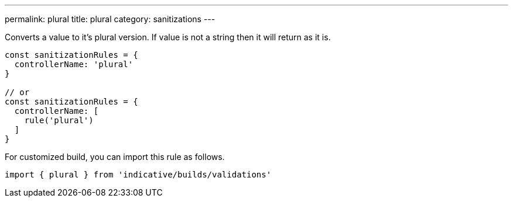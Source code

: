 ---
permalink: plural
title: plural
category: sanitizations
---

Converts a value to it's plural version. If value is not a string
then it will return as it is.
 
[source, js]
----
const sanitizationRules = {
  controllerName: 'plural'
}
 
// or
const sanitizationRules = {
  controllerName: [
    rule('plural')
  ]
}
----
For customized build, you can import this rule as follows.
[source, js]
----
import { plural } from 'indicative/builds/validations'
----
